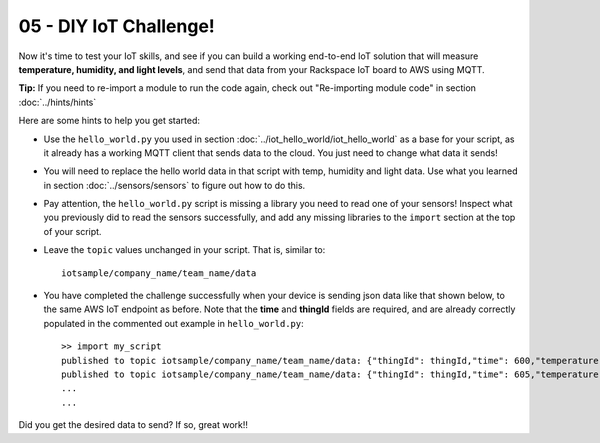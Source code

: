 05 - DIY IoT Challenge!
========================

Now it's time to test your IoT skills, and see if you can build a working end-to-end IoT solution that will measure **temperature, humidity, and light levels**, and send that data from your Rackspace IoT board to AWS using MQTT.

**Tip:** If you need to re-import a module to run the code again, check out "Re-importing module code" in section :doc:`../hints/hints`

Here are some hints to help you get started:

- Use the ``hello_world.py`` you used in section :doc:`../iot_hello_world/iot_hello_world` as a base for your script, as it already has a working MQTT client that sends data to the cloud.  You just need to change what data it sends!

- You will need to replace the hello world data in that script with temp, humidity and light data.  Use what you learned in section :doc:`../sensors/sensors` to figure out how to do this.

- Pay attention, the ``hello_world.py`` script is missing a library you need to read one of your sensors! Inspect what you previously did to read the sensors successfully, and add any missing libraries to the ``import`` section at the top of your script.

- Leave the ``topic`` values unchanged in your script.  That is, similar to::

    iotsample/company_name/team_name/data

- You have completed the challenge successfully when your device is sending json data like that shown below, to the same AWS IoT endpoint as before.  Note that the **time** and **thingId** fields are required, and are already correctly populated in the commented out example in ``hello_world.py``::

    >> import my_script
    published to topic iotsample/company_name/team_name/data: {"thingId": thingId,"time": 600,"temperature": '21',"humidity": '51',"light": '4095'}
    published to topic iotsample/company_name/team_name/data: {"thingId": thingId,"time": 605,"temperature": '21',"humidity": '51',"light": '4095'}
    ...
    ...

Did you get the desired data to send?  If so, great work!!

